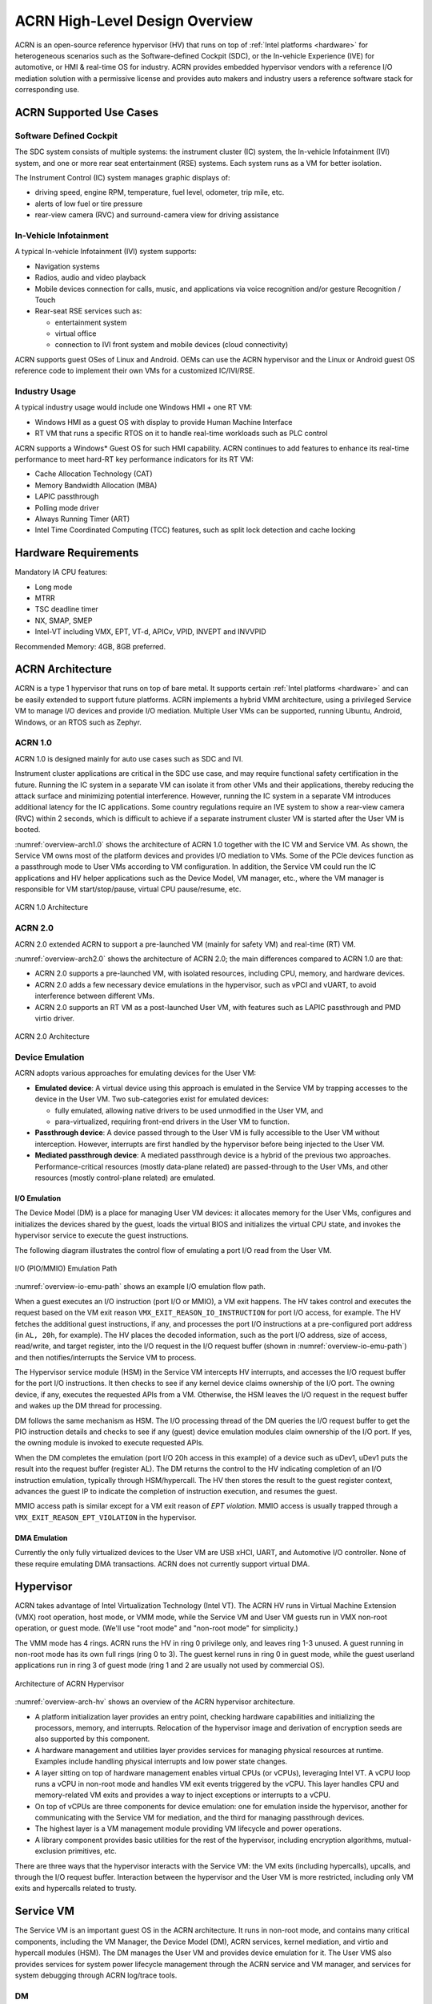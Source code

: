 .. _hld-overview:

ACRN High-Level Design Overview
###############################

ACRN is an open-source reference hypervisor (HV) that runs on top of
:ref:`Intel platforms <hardware>` for heterogeneous scenarios such as the
Software-defined Cockpit (SDC), or the In-vehicle Experience (IVE) for
automotive, or HMI & real-time OS for industry. ACRN provides embedded
hypervisor vendors with a reference I/O mediation solution with a
permissive license and provides auto makers and industry users a
reference software stack for corresponding use.

ACRN Supported Use Cases
************************

Software Defined Cockpit
========================

The SDC system consists of multiple systems: the instrument cluster (IC)
system, the In-vehicle Infotainment (IVI) system, and one or more rear
seat entertainment (RSE) systems.  Each system runs as a VM for better
isolation.

The Instrument Control (IC) system manages graphic displays of:

- driving speed, engine RPM, temperature, fuel level, odometer, trip mile, etc.
- alerts of low fuel or tire pressure
- rear-view camera (RVC) and surround-camera view for driving assistance

In-Vehicle Infotainment
=======================

A typical In-vehicle Infotainment (IVI) system supports:

- Navigation systems
- Radios, audio and video playback
- Mobile devices connection for calls, music, and applications via voice
  recognition and/or gesture Recognition / Touch
- Rear-seat RSE services such as:

  - entertainment system
  - virtual office
  - connection to IVI front system and mobile devices (cloud
    connectivity)

ACRN supports guest OSes of Linux and Android. OEMs can use the ACRN hypervisor
and the Linux or Android guest OS reference code to implement their own VMs for
a customized IC/IVI/RSE.

Industry Usage
==============

A typical industry usage would include one Windows HMI + one RT VM:

- Windows HMI as a guest OS with display to provide Human Machine Interface
- RT VM that runs a specific RTOS on it to handle
  real-time workloads such as PLC control

ACRN supports a Windows* Guest OS for such HMI capability. ACRN continues to add
features to enhance its real-time performance to meet hard-RT key performance
indicators for its RT VM:

- Cache Allocation Technology (CAT)
- Memory Bandwidth Allocation (MBA)
- LAPIC passthrough
- Polling mode driver
- Always Running Timer (ART)
- Intel Time Coordinated Computing (TCC) features, such as split lock
  detection and cache locking


Hardware Requirements
*********************

Mandatory IA CPU features:

- Long mode
- MTRR
- TSC deadline timer
- NX, SMAP, SMEP
- Intel-VT including VMX, EPT, VT-d, APICv, VPID, INVEPT and INVVPID

Recommended Memory: 4GB, 8GB preferred.


ACRN Architecture
*****************

ACRN is a type 1 hypervisor that runs on top of bare metal. It supports
certain :ref:`Intel platforms <hardware>` and can be easily extended to support
future
platforms. ACRN implements a hybrid VMM architecture, using a privileged
Service VM to manage I/O devices and
provide I/O mediation. Multiple User VMs can be supported, running Ubuntu,
Android, Windows, or an RTOS such as Zephyr.

ACRN 1.0
========

ACRN 1.0 is designed mainly for auto use cases such as SDC and IVI.

Instrument cluster applications are critical in the SDC use case, and may
require functional safety certification in the future. Running the IC system in
a separate VM can isolate it from other VMs and their applications, thereby
reducing the attack surface and minimizing potential interference. However,
running the IC system in a separate VM introduces additional latency for the IC
applications. Some country regulations require an IVE system to show a rear-view
camera (RVC) within 2 seconds, which is difficult to achieve if a separate
instrument cluster VM is started after the User VM is booted.

:numref:`overview-arch1.0` shows the architecture of ACRN 1.0 together with
the IC VM and Service VM. As shown, the Service VM owns most of the platform
devices and
provides I/O mediation to VMs. Some of the PCIe devices function as a
passthrough mode to User VMs according to VM configuration. In addition,
the Service VM could run the IC applications and HV helper applications such
as the Device Model, VM manager, etc., where the VM manager is responsible
for VM start/stop/pause, virtual CPU pause/resume, etc.

.. figure:: images/over-image34.png
   :align: center
   :name: overview-arch1.0

   ACRN 1.0 Architecture

ACRN 2.0
========

ACRN 2.0 extended ACRN to support a pre-launched VM (mainly for safety VM)
and real-time (RT) VM.

:numref:`overview-arch2.0` shows the architecture of ACRN 2.0; the main
differences compared to ACRN 1.0 are that:

-  ACRN 2.0 supports a pre-launched VM, with isolated resources,
   including CPU, memory, and hardware devices.

-  ACRN 2.0 adds a few necessary device emulations in the hypervisor, such as
   vPCI and vUART, to avoid interference between different VMs.

-  ACRN 2.0 supports an RT VM as a post-launched User VM, with features such as
   LAPIC passthrough and PMD virtio driver.

.. figure:: images/over-image35.png
   :align: center
   :name: overview-arch2.0

   ACRN 2.0 Architecture

.. _intro-io-emulation:

Device Emulation
================

ACRN adopts various approaches for emulating devices for the User VM:

-  **Emulated device**: A virtual device using this approach is emulated in
   the Service VM by trapping accesses to the device in the User VM. Two
   sub-categories exist for emulated devices:

   -  fully emulated, allowing native drivers to be used
      unmodified in the User VM, and
   -  para-virtualized, requiring front-end drivers in
      the User VM to function.

-  **Passthrough device**: A device passed through to the User VM is fully
   accessible to the User VM without interception. However, interrupts
   are first handled by the hypervisor before
   being injected to the User VM.

-  **Mediated passthrough device**: A mediated passthrough device is a
   hybrid of the previous two approaches. Performance-critical
   resources (mostly data-plane related) are passed-through to the User VMs, and
   other resources (mostly control-plane related) are emulated.


.. _ACRN-io-mediator:

I/O Emulation
-------------

The Device Model (DM) is a place for managing User VM devices: it allocates
memory for the User VMs, configures and initializes the devices shared by the
guest, loads the virtual BIOS and initializes the virtual CPU state, and
invokes the hypervisor service to execute the guest instructions.

The following diagram illustrates the control flow of emulating a port
I/O read from the User VM.

.. figure:: images/over-image29.png
   :align: center
   :name: overview-io-emu-path

   I/O (PIO/MMIO) Emulation Path

:numref:`overview-io-emu-path` shows an example I/O emulation flow path.

When a guest executes an I/O instruction (port I/O or MMIO), a VM exit
happens. The HV takes control and executes the request based on the VM exit
reason ``VMX_EXIT_REASON_IO_INSTRUCTION`` for port I/O access, for
example. The HV fetches the additional guest instructions, if any,
and processes the port I/O instructions at a pre-configured port address
(in ``AL, 20h``, for example). The HV places the decoded information, such as
the port I/O address, size of access, read/write, and target register,
into the I/O request in the I/O request buffer (shown in
:numref:`overview-io-emu-path`) and then notifies/interrupts the Service VM
to process.

The Hypervisor service module (HSM) in the Service VM intercepts HV interrupts,
and accesses the I/O request buffer for the port I/O instructions. It
then checks to see if any kernel device claims ownership of the
I/O port. The owning device, if any, executes the requested APIs from a
VM. Otherwise, the HSM leaves the I/O request in the request buffer
and wakes up the DM thread for processing.

DM follows the same mechanism as HSM. The I/O processing thread of the
DM queries the I/O request buffer to get the PIO instruction details and
checks to see if any (guest) device emulation modules claim ownership of
the I/O port. If yes, the owning module is invoked to execute requested
APIs.

When the DM completes the emulation (port I/O 20h access in this example)
of a device such as uDev1, uDev1 puts the result into the request
buffer (register AL). The DM returns the control to the HV
indicating completion of an I/O instruction emulation, typically through
HSM/hypercall. The HV then stores the result to the guest register
context, advances the guest IP to indicate the completion of instruction
execution, and resumes the guest.

MMIO access path is similar except for a VM exit reason of *EPT violation*.
MMIO access is usually trapped through a ``VMX_EXIT_REASON_EPT_VIOLATION`` in
the hypervisor.

DMA Emulation
-------------

Currently the only fully virtualized devices to the User VM are USB xHCI, UART,
and Automotive I/O controller. None of these require emulating
DMA transactions. ACRN does not currently support virtual DMA.

Hypervisor
**********

ACRN takes advantage of Intel Virtualization Technology (Intel VT).
The ACRN HV runs in Virtual Machine Extension (VMX) root operation,
host mode, or VMM mode, while the Service VM and User VM guests run
in VMX non-root operation, or guest mode. (We'll use "root mode"
and "non-root mode" for simplicity.)

The VMM mode has 4 rings. ACRN
runs the HV in ring 0 privilege only, and leaves ring 1-3 unused. A guest
running in non-root mode has its own full rings (ring 0 to 3). The
guest kernel runs in ring 0 in guest mode, while the guest userland
applications run in ring 3 of guest mode (ring 1 and 2 are usually not
used by commercial OS).

.. figure:: images/over-image11.png
   :align: center
   :name: overview-arch-hv


   Architecture of ACRN Hypervisor

:numref:`overview-arch-hv` shows an overview of the ACRN hypervisor architecture.

-  A platform initialization layer provides an entry
   point, checking hardware capabilities and initializing the
   processors, memory, and interrupts. Relocation of the hypervisor
   image and derivation of encryption seeds are also supported by this
   component.

-  A hardware management and utilities layer provides services for
   managing physical resources at runtime. Examples include handling
   physical interrupts and low power state changes.

-  A layer sitting on top of hardware management enables virtual
   CPUs (or vCPUs), leveraging Intel VT. A vCPU loop runs a vCPU in
   non-root mode and handles VM exit events triggered by the vCPU.
   This layer handles CPU and memory-related VM
   exits and provides a way to inject exceptions or interrupts to a
   vCPU.

-  On top of vCPUs are three components for device emulation: one for
   emulation inside the hypervisor, another for communicating with
   the Service VM for mediation, and the third for managing passthrough
   devices.

-  The highest layer is a VM management module providing
   VM lifecycle and power operations.

-  A library component provides basic utilities for the rest of the
   hypervisor, including encryption algorithms, mutual-exclusion
   primitives, etc.

There are three ways that the hypervisor interacts with the Service VM:
the VM exits (including hypercalls), upcalls, and through the I/O request buffer.
Interaction between the hypervisor and the User VM is more restricted, including
only VM exits and hypercalls related to trusty.

Service VM
**********

The Service VM is an important guest OS in the ACRN architecture. It
runs in non-root mode, and contains many critical components, including the VM
Manager, the Device Model (DM), ACRN services, kernel mediation, and virtio
and hypercall modules (HSM). The DM manages the User VM and
provides device emulation for it. The User VMS also provides services
for system power lifecycle management through the ACRN service and VM manager,
and services for system debugging through ACRN log/trace tools.

DM
==

DM (Device Model) is a user-level QEMU-like application in the Service VM
responsible for creating the User VM and then performing devices emulation
based on command line configurations.

Based on an HSM kernel module, DM interacts with VM Manager to create the User
VM. It then emulates devices through full virtualization on the DM user
level, or para-virtualized based on kernel mediator (such as virtio,
GVT), or passthrough based on kernel HSM APIs.

Refer to :ref:`hld-devicemodel` for more details.

VM Manager
==========

VM Manager is a user-level service in the Service VM handling User VM creation and
VM state management, according to the application requirements or system
power operations.

VM Manager creates the User VM based on DM application, and does User VM state
management by interacting with lifecycle service in ACRN service.

Refer to :ref:`hv-vm-management` for more details.

ACRN Service
============

ACRN service provides
system lifecycle management based on IOC polling. It communicates with the
VM Manager to handle the User VM state, such as S3 and power-off.

HSM
===

The HSM (Hypervisor service module) kernel module is the Service VM kernel driver
supporting User VM management and device emulation. Device Model follows
the standard Linux char device API (ioctl) to access HSM
functionalities. HSM communicates with the ACRN hypervisor through
hypercall or upcall interrupts.

Refer to :ref:`hld-devicemodelhsm` for more details.

Kernel Mediators
================

Kernel mediators are kernel modules providing a para-virtualization method
for the User VMs, for example, an i915 GVT driver.

Log/Trace Tools
===============

ACRN Log/Trace tools are user-level applications used to
capture ACRN hypervisor log and trace data. The HSM kernel module provides a
middle layer to support these tools.

Refer to :ref:`hld-trace-log` for more details.

User VM
*******

Currently, ACRN can boot Linux and Android guest OSes. For an Android guest OS,
ACRN
provides a VM environment with two worlds: normal world and trusty
world. The Android OS runs in the normal world. The trusty OS and
security sensitive applications run in the trusty world. The trusty
world can see the memory of the normal world, but the normal world cannot see
the trusty world.

Guest Physical Memory Layout - User VM E820
===========================================

DM creates an E820 table for a User VM based on these simple rules:

- If requested VM memory size < low memory limitation (currently 2 GB,
  defined in DM), then low memory range = [0, requested VM memory
  size]

- If requested VM memory size > low memory limitation, then low
  memory range = [0, 2G], and high memory range =
  [4G, 4G + requested VM memory size - 2G]

.. figure:: images/over-image13.png
   :align: center

   User VM Physical Memory Layout

User VM Memory Allocation
=========================

The DM does User VM memory allocation based on the hugetlb mechanism by default.
The real memory mapping may be scattered in the Service VM physical
memory space, as shown in :numref:`overview-mem-layout`:

.. figure:: images/over-image15.png
   :align: center
   :name: overview-mem-layout


   User VM Physical Memory Layout Based on Hugetlb

The User VM's memory is allocated by the Service VM DM application; it may come
from different huge pages in the Service VM as shown in
:numref:`overview-mem-layout`.

As the Service VM knows the size of these huge pages,
GPA\ :sup:`service_vm` and GPA\ :sup:`user_vm`, it works with the hypervisor
to complete the User VM's host-to-guest mapping using this pseudo code:

.. code-block:: none

   for x in allocated huge pages do
      x.hpa = gpa2hpa_for_service_vm(x.service_vm_gpa)
      host2guest_map_for_user_vm(x.hpa, x.user_vm_gpa, x.size)
   end

Virtual Slim Bootloader
=======================

The Virtual Slim Bootloader (vSBL) is the virtual bootloader that supports
booting the User VM on the ACRN hypervisor platform. The vSBL design is
derived from Slim Bootloader. It follows a staged design approach that
provides hardware initialization and payload launching that provides the
boot logic. As shown in :numref:`overview-sbl`, the virtual SBL has an
initialization unit to initialize virtual hardware, and a payload unit
to boot a Linux or Android guest OS.

.. figure:: images/over-image110.png
   :align: center
   :name: overview-sbl

   vSBL System Context Diagram

The vSBL image is released as a part of the Service VM root filesystem (rootfs).
The VM Manager in the Service VM copies the vSBL to the User VM memory
while creating the User VM virtual BSP. The Service VM passes the
start of vSBL and related information to HV. HV sets the guest RIP of the User
VM's virtual BSP as the start of vSBL and related guest registers, and launches
the User VM virtual BSP. The vSBL starts running in the virtual real mode within
the User VM. Conceptually, vSBL is part of the User VM runtime.

In the current design, the vSBL supports booting an Android guest OS or
Linux guest OS using the same vSBL image.

For an Android VM, the vSBL loads and verifies the trusty OS first. The
trusty OS then loads and verifies the Android OS according to the Android
OS verification mechanism.

OVMF Bootloader
=======================

Open Virtual Machine Firmware (OVMF) is the virtual bootloader that supports
the EFI boot of the User VM on the ACRN hypervisor platform.

The VM Manager in the Service VM copies OVMF to the User VM memory while
creating the User VM virtual BSP. The Service VM passes the start of OVMF and
related information to HV. HV sets the guest RIP of the User VM virtual BSP as
the start of OVMF and related guest registers, and launches the User VM virtual
BSP. The OVMF starts running in the virtual real mode within the User VM.
Conceptually, OVMF is part of the User VM runtime.

Freedom From Interference
*************************

The hypervisor is critical for preventing inter-VM interference, using
the following mechanisms:

-  Each physical CPU is dedicated to one vCPU.

   CPU sharing is in the TODO list, but talking about inter-VM interference,
   sharing a physical CPU among multiple vCPUs gives rise to multiple
   sources of interference such as the vCPU of one VM flushing the
   L1 & L2 cache for another, or tremendous interrupts for one VM
   delaying the execution of another. It also requires vCPU
   scheduling in the hypervisor to consider more complexities such as
   scheduling latency and vCPU priority, exposing more opportunities
   for one VM to interfere with another.

   To prevent such interference, ACRN hypervisor could adopt static
   core partitioning by dedicating each physical CPU to one vCPU. The
   physical CPU loops in idle when the vCPU is paused by I/O
   emulation. This makes the vCPU scheduling deterministic and physical
   resource sharing is minimized.

-  Hardware mechanisms including EPT, VT-d, SMAP and SMEP are leveraged
   to prevent unintended memory accesses.

   Memory corruption can be a common failure mode. ACRN hypervisor properly
   sets up the memory-related hardware mechanisms to ensure that:

   1. The Service VM cannot access the memory of the hypervisor, unless explicitly
      allowed.

   2. The User VM cannot access the memory of the Service VM and the hypervisor.

   3. The hypervisor does not unintendedly access the memory of the Service or User VM.

-  The destination of external interrupts is set to be the physical core
   where the VM that handles them is running.

   External interrupts are always handled by the hypervisor in ACRN.
   Excessive interrupts to one VM (say VM A) could slow down another
   VM (VM B) if they are handled by the physical core running VM B
   instead of VM A. Two mechanisms are designed to mitigate such
   interference.

   1. The destination of an external interrupt is set to the physical core
      that runs the vCPU where virtual interrupts will be injected.

   2. The hypervisor maintains statistics on the total number of received
      interrupts to the Service VM via a hypercall, and has a delay mechanism to
      temporarily block certain virtual interrupts from being injected.
      This allows the Service VM to detect the occurrence of an interrupt storm and
      control the interrupt injection rate when necessary.

Boot Flow
*********

.. figure:: images/over-image85.png
   :align: center

.. figure:: images/over-image134.png
   :align: center


   ACRN Boot Flow

Power Management
****************

CPU P-State & C-State
=====================

In ACRN, CPU P-state and C-state (Px/Cx) are controlled by the guest OS.
The corresponding governors are managed in the Service VM or User VM for
best power efficiency and simplicity.

Guests should be able to process the ACPI P-state and C-state requests from
OSPM. The needed ACPI objects for P-state and C-state management should be ready
in an ACPI table.

The hypervisor can restrict a guest's P-state and C-state requests (per customer
requirement). MSR accesses of P-state requests could be intercepted by
the hypervisor and forwarded to the host directly if the requested
P-state is valid. Guest MWAIT or port I/O accesses of C-state control could
be passed through to host with no hypervisor interception to minimize
performance impacts.

This diagram shows CPU P-state and C-state management blocks:

.. figure:: images/over-image4.png
   :align: center


   CPU P-State and C-State Management Block Diagram

System Power State
==================

ACRN supports ACPI standard defined power states: S3 and S5 in system
level. For each guest, ACRN assumes the guest implements OSPM and controls its
own power state accordingly. ACRN doesn't involve guest OSPM. Instead,
it traps the power state transition request from the guest and emulates it.

.. figure:: images/over-image21.png
   :align: center
   :name: overview-pm-block

   ACRN Power Management Diagram Block

:numref:`overview-pm-block` shows the basic diagram block for ACRN PM.
The OSPM in each guest manages the guest power state transition. The
Device Model running in the Service VM traps and emulates the power state
transition of the User VM (Linux VM or Android VM in
:numref:`overview-pm-block`). VM Manager knows all User VM power states and
notifies the OSPM of the Service VM once
the User VM is in the required power state.

Then the OSPM of the Service VM starts the power state transition of the Service VM
trapped to "Sx Agency" in ACRN, and it starts the power state
transition.

Some details about the ACPI table for the User VM and Service VM:

-  The ACPI table in the User VM is emulated by the Device Model. The Device Model
   knows which register the User VM writes to trigger power state
   transitions. The Device Model must register an I/O handler for it.

-  The ACPI table in the Service VM is passthrough. There is no ACPI parser
   in ACRN HV. The power management related ACPI table is
   generated offline and hard-coded in ACRN HV.
